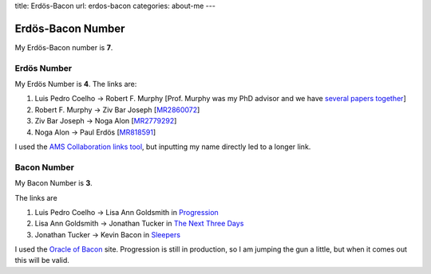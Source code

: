 title: Erdös-Bacon
url: erdos-bacon
categories: about-me
---

Erdös-Bacon Number
==================

My Erdös-Bacon number is **7**.

Erdös Number
------------

My Erdös Number is **4**. The links are:

1. Luis Pedro Coelho → Robert F. Murphy [Prof. Murphy was my PhD advisor and we have `several papers together </publications>`__]
2. Robert F. Murphy → Ziv Bar Joseph [`MR2860072 <http://www.ams.org/mathscinet-getitem?mr=2860072>`__]
3. Ziv Bar Joseph → Noga Alon [`MR2779292 <http://www.ams.org/mathscinet-getitem?mr=2779292>`__]
4. Noga Alon → Paul Erdös [`MR818591 <http://www.ams.org/mathscinet-getitem?mr=818591>`__]

I used the `AMS Collaboration links tool
<http://www.ams.org/mathscinet/collaborationDistance.html>`__, but inputting my
name directly led to a longer link.

Bacon Number
------------

My Bacon Number is **3**.

The links are

1. Luis Pedro Coelho → Lisa Ann Goldsmith in `Progression <http://www.imdb.com/title/tt2570812/fullcredits#cast>`__
2. Lisa Ann Goldsmith → Jonathan Tucker in `The Next Three Days <http://www.imdb.com/title/tt1458175/>`__
3. Jonathan Tucker → Kevin Bacon in `Sleepers <http://www.imdb.com/title/tt0117665/>`__

I used the `Oracle of Bacon <http://oracleofbacon.org/>`__ site. Progression is
still in production, so I am jumping the gun a little, but when it comes out
this will be valid.

